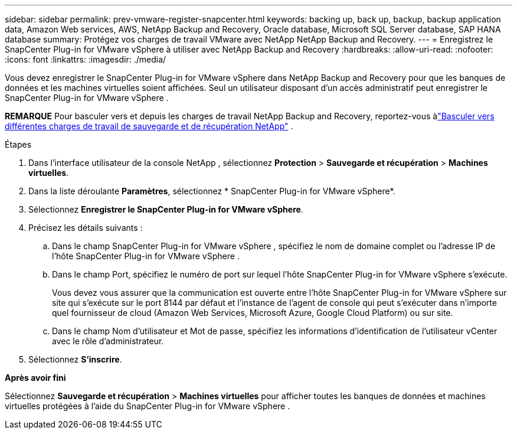 ---
sidebar: sidebar 
permalink: prev-vmware-register-snapcenter.html 
keywords: backing up, back up, backup, backup application data, Amazon Web services, AWS, NetApp Backup and Recovery, Oracle database, Microsoft SQL Server database, SAP HANA database 
summary: Protégez vos charges de travail VMware avec NetApp NetApp Backup and Recovery. 
---
= Enregistrez le SnapCenter Plug-in for VMware vSphere à utiliser avec NetApp Backup and Recovery
:hardbreaks:
:allow-uri-read: 
:nofooter: 
:icons: font
:linkattrs: 
:imagesdir: ./media/


[role="lead"]
Vous devez enregistrer le SnapCenter Plug-in for VMware vSphere dans NetApp Backup and Recovery pour que les banques de données et les machines virtuelles soient affichées.  Seul un utilisateur disposant d'un accès administratif peut enregistrer le SnapCenter Plug-in for VMware vSphere .

[]
====
*REMARQUE* Pour basculer vers et depuis les charges de travail NetApp Backup and Recovery, reportez-vous àlink:br-start-switch-ui.html["Basculer vers différentes charges de travail de sauvegarde et de récupération NetApp"] .

====
.Étapes
. Dans l'interface utilisateur de la console NetApp , sélectionnez *Protection* > *Sauvegarde et récupération* > *Machines virtuelles*.
. Dans la liste déroulante *Paramètres*, sélectionnez * SnapCenter Plug-in for VMware vSphere*.
. Sélectionnez *Enregistrer le SnapCenter Plug-in for VMware vSphere*.
. Précisez les détails suivants :
+
.. Dans le champ SnapCenter Plug-in for VMware vSphere , spécifiez le nom de domaine complet ou l'adresse IP de l'hôte SnapCenter Plug-in for VMware vSphere .
.. Dans le champ Port, spécifiez le numéro de port sur lequel l’hôte SnapCenter Plug-in for VMware vSphere s’exécute.
+
Vous devez vous assurer que la communication est ouverte entre l'hôte SnapCenter Plug-in for VMware vSphere sur site qui s'exécute sur le port 8144 par défaut et l'instance de l'agent de console qui peut s'exécuter dans n'importe quel fournisseur de cloud (Amazon Web Services, Microsoft Azure, Google Cloud Platform) ou sur site.

.. Dans le champ Nom d’utilisateur et Mot de passe, spécifiez les informations d’identification de l’utilisateur vCenter avec le rôle d’administrateur.


. Sélectionnez *S'inscrire*.


*Après avoir fini*

Sélectionnez *Sauvegarde et récupération* > *Machines virtuelles* pour afficher toutes les banques de données et machines virtuelles protégées à l'aide du SnapCenter Plug-in for VMware vSphere .
